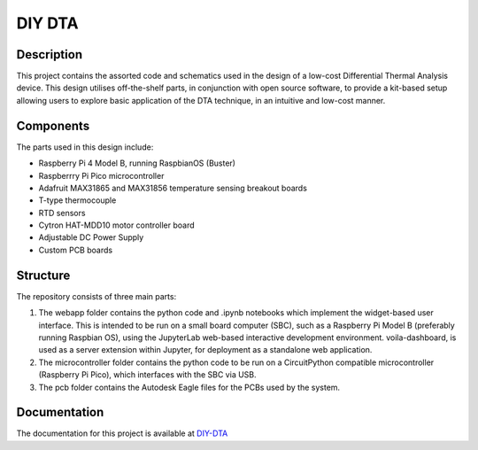 DIY DTA
=======

Description
-----------

This project contains the assorted code and schematics used in the design of a low-cost Differential Thermal Analysis device. This design utilises off-the-shelf parts, in
conjunction with open source software, to provide a kit-based setup allowing users to explore basic application of the DTA technique, in an intuitive and low-cost manner.

Components
----------

The parts used in this design include:

* Raspberry Pi 4 Model B, running RaspbianOS (Buster)
* Raspberrry Pi Pico microcontroller
* Adafruit MAX31865 and MAX31856 temperature sensing breakout boards
* T-type thermocouple
* RTD sensors
* Cytron HAT-MDD10 motor controller board
* Adjustable DC Power Supply
* Custom PCB boards

Structure
---------

The repository consists of three main parts:

1. The webapp folder contains the python code and .ipynb notebooks which implement the widget-based user interface. This is intended to be run on a small board computer (SBC), such as a Raspberry Pi Model B (preferably running Raspbian OS), using the JupyterLab web-based interactive development environment. voila-dashboard, is used as a server extension within Jupyter, for deployment as a standalone web application.
2. The microcontroller folder contains the python code to be run on a CircuitPython compatible microcontroller (Raspberry Pi Pico), which interfaces with the SBC via USB.
3. The pcb folder contains the Autodesk Eagle files for the PCBs used by the system.

Documentation
-------------

The documentation for this project is available at `DIY-DTA <https://tomfahey.github.io/DTA-MSc-Project/>`_